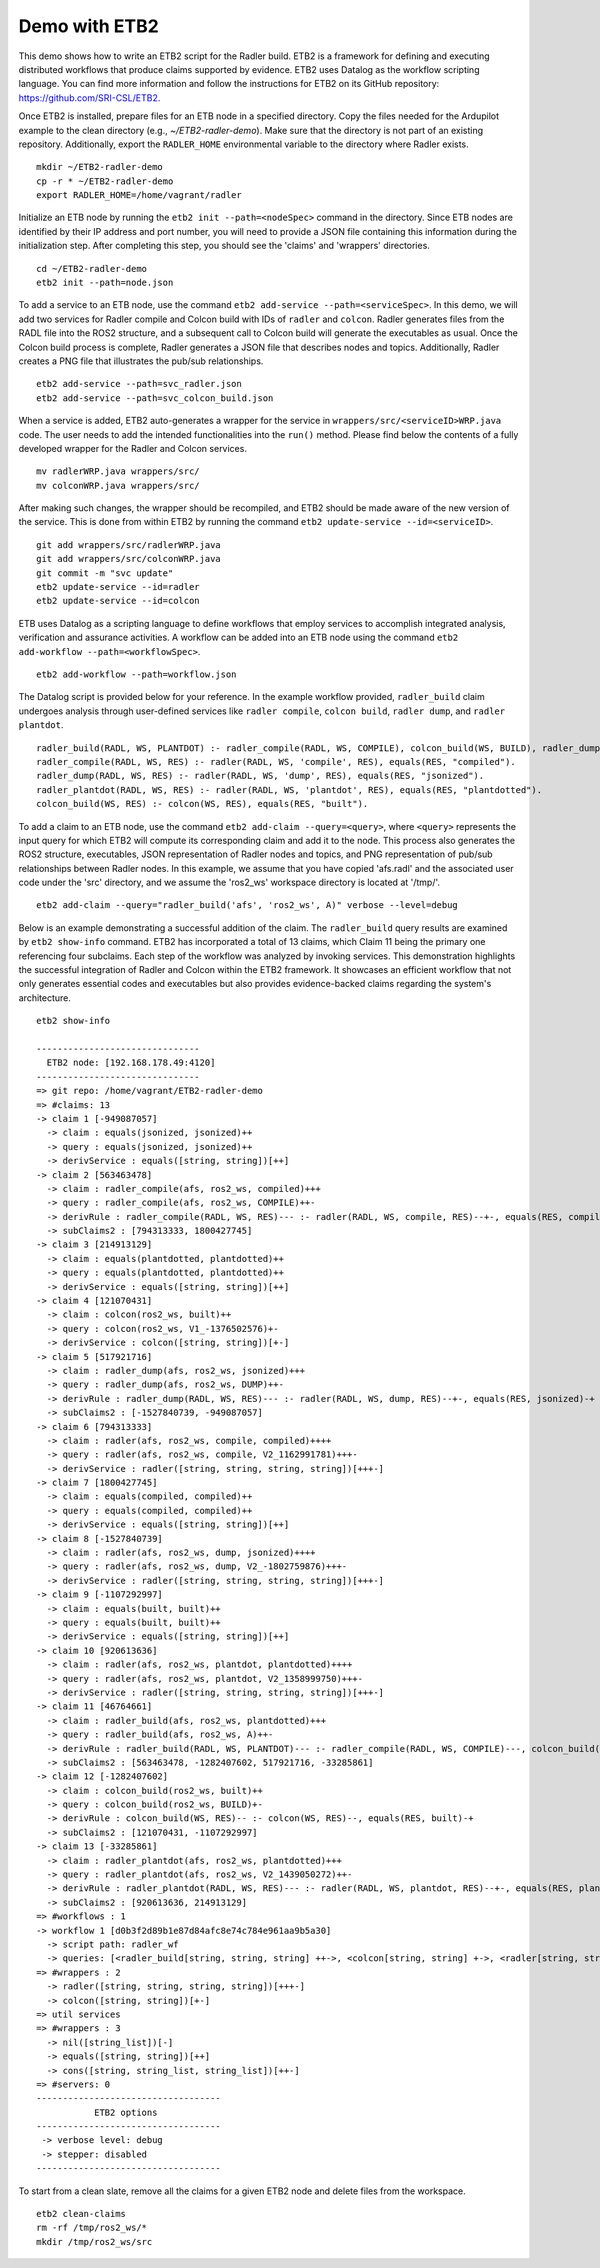 Demo with ETB2 
--------------

This demo shows how to write an ETB2 script for the Radler build. 
ETB2 is a framework for defining and executing distributed workflows that produce claims supported by evidence. ETB2 uses Datalog as the workflow scripting language. You can find more information and follow the instructions for ETB2 on its GitHub repository: https://github.com/SRI-CSL/ETB2.

Once ETB2 is installed, prepare files for an ETB node in a specified directory. Copy the files needed for the Ardupilot example to the clean directory (e.g., *~/ETB2-radler-demo*). Make sure that the directory is not part of an existing repository. 
Additionally, export the ``RADLER_HOME`` environmental variable to the directory where Radler exists.

:: 
  
  mkdir ~/ETB2-radler-demo        
  cp -r * ~/ETB2-radler-demo
  export RADLER_HOME=/home/vagrant/radler

Initialize an ETB node by running the ``etb2 init --path=<nodeSpec>`` command in the directory. 
Since ETB nodes are identified by their IP address and port number, you will need to provide a JSON file containing this information during the initialization step. After completing this step, you should see the 'claims' and 'wrappers' directories.

:: 

  cd ~/ETB2-radler-demo
  etb2 init --path=node.json

To add a service to an ETB node, use the command ``etb2 add-service --path=<serviceSpec>``. 
In this demo, we will add two services for Radler compile and Colcon build with IDs of ``radler`` and ``colcon``. 
Radler generates files from the RADL file into the ROS2 structure, and a subsequent call to Colcon build will generate the executables as usual.
Once the Colcon build process is complete, Radler generates a JSON file that describes nodes and topics. Additionally, Radler creates a PNG file that illustrates the pub/sub relationships.

::
 
  etb2 add-service --path=svc_radler.json
  etb2 add-service --path=svc_colcon_build.json

When a service is added, ETB2 auto-generates a wrapper for the service in ``wrappers/src/<serviceID>WRP.java`` code.
The user needs to add the intended functionalities into the ``run()`` method. Please find below the contents of a fully developed wrapper for the Radler and Colcon services.

::

  mv radlerWRP.java wrappers/src/
  mv colconWRP.java wrappers/src/

After making such changes, the wrapper should be recompiled, and ETB2 should be made aware of the new version of the service.
This is done from within ETB2 by running the command ``etb2 update-service --id=<serviceID>``.

::

  git add wrappers/src/radlerWRP.java
  git add wrappers/src/colconWRP.java
  git commit -m "svc update"
  etb2 update-service --id=radler
  etb2 update-service --id=colcon

ETB uses Datalog as a scripting language to define workflows that employ services to accomplish integrated analysis, verification and assurance activities. A workflow can be added into an ETB node using the command ``etb2 add-workflow --path=<workflowSpec>``.

::

  etb2 add-workflow --path=workflow.json

The Datalog script is provided below for your reference. In the example workflow provided, ``radler_build`` claim undergoes analysis through user-defined services like ``radler compile``, ``colcon build``, ``radler dump``, and ``radler plantdot``.

:: 

  radler_build(RADL, WS, PLANTDOT) :- radler_compile(RADL, WS, COMPILE), colcon_build(WS, BUILD), radler_dump(RADL, WS, DUMP), radler_plantdot(RADL, WS, PLANTDOT).
  radler_compile(RADL, WS, RES) :- radler(RADL, WS, 'compile', RES), equals(RES, "compiled").
  radler_dump(RADL, WS, RES) :- radler(RADL, WS, 'dump', RES), equals(RES, "jsonized").
  radler_plantdot(RADL, WS, RES) :- radler(RADL, WS, 'plantdot', RES), equals(RES, "plantdotted").
  colcon_build(WS, RES) :- colcon(WS, RES), equals(RES, "built").

To add a claim to an ETB node, use the command ``etb2 add-claim --query=<query>``, where ``<query>`` represents the input query for which ETB2 will compute its corresponding claim and add it to the node.  This process also generates the ROS2 structure, executables, JSON representation of Radler nodes and topics, and PNG representation of pub/sub relationships between Radler nodes.  In this example, we assume that you have copied 'afs.radl' and the associated user code under the 'src' directory, and we assume the 'ros2_ws' workspace directory is located at '/tmp/'.

::

  etb2 add-claim --query="radler_build('afs', 'ros2_ws', A)" verbose --level=debug

Below is an example demonstrating a successful addition of the claim.  The ``radler_build`` query results are examined by ``etb2 show-info`` command.  ETB2 has incorporated a total of 13 claims, which Claim 11 being the primary one referencing four subclaims.  Each step of the workflow was analyzed by invoking services.  This demonstration highlights the successful integration of Radler and Colcon within the ETB2 framework.  It showcases an efficient workflow that not only generates essential codes and executables but also provides evidence-backed claims regarding the system's architecture.

::

  etb2 show-info

  -------------------------------
    ETB2 node: [192.168.178.49:4120]
  -------------------------------
  => git repo: /home/vagrant/ETB2-radler-demo
  => #claims: 13
  -> claim 1 [-949087057]
    -> claim : equals(jsonized, jsonized)++
    -> query : equals(jsonized, jsonized)++
    -> derivService : equals([string, string])[++]
  -> claim 2 [563463478]
    -> claim : radler_compile(afs, ros2_ws, compiled)+++
    -> query : radler_compile(afs, ros2_ws, COMPILE)++-
    -> derivRule : radler_compile(RADL, WS, RES)--- :- radler(RADL, WS, compile, RES)--+-, equals(RES, compiled)-+
    -> subClaims2 : [794313333, 1800427745]
  -> claim 3 [214913129]
    -> claim : equals(plantdotted, plantdotted)++
    -> query : equals(plantdotted, plantdotted)++
    -> derivService : equals([string, string])[++]
  -> claim 4 [121070431]
    -> claim : colcon(ros2_ws, built)++
    -> query : colcon(ros2_ws, V1_-1376502576)+-
    -> derivService : colcon([string, string])[+-]
  -> claim 5 [517921716]
    -> claim : radler_dump(afs, ros2_ws, jsonized)+++
    -> query : radler_dump(afs, ros2_ws, DUMP)++-
    -> derivRule : radler_dump(RADL, WS, RES)--- :- radler(RADL, WS, dump, RES)--+-, equals(RES, jsonized)-+
    -> subClaims2 : [-1527840739, -949087057]
  -> claim 6 [794313333]
    -> claim : radler(afs, ros2_ws, compile, compiled)++++
    -> query : radler(afs, ros2_ws, compile, V2_1162991781)+++-
    -> derivService : radler([string, string, string, string])[+++-]
  -> claim 7 [1800427745]
    -> claim : equals(compiled, compiled)++
    -> query : equals(compiled, compiled)++
    -> derivService : equals([string, string])[++]
  -> claim 8 [-1527840739]
    -> claim : radler(afs, ros2_ws, dump, jsonized)++++
    -> query : radler(afs, ros2_ws, dump, V2_-1802759876)+++-
    -> derivService : radler([string, string, string, string])[+++-]
  -> claim 9 [-1107292997]
    -> claim : equals(built, built)++
    -> query : equals(built, built)++
    -> derivService : equals([string, string])[++]
  -> claim 10 [920613636]
    -> claim : radler(afs, ros2_ws, plantdot, plantdotted)++++
    -> query : radler(afs, ros2_ws, plantdot, V2_1358999750)+++-
    -> derivService : radler([string, string, string, string])[+++-]
  -> claim 11 [46764661]
    -> claim : radler_build(afs, ros2_ws, plantdotted)+++
    -> query : radler_build(afs, ros2_ws, A)++-
    -> derivRule : radler_build(RADL, WS, PLANTDOT)--- :- radler_compile(RADL, WS, COMPILE)---, colcon_build(WS, BUILD)--, radler_dump(RADL, WS, DUMP)---, radler_plantdot(RADL, WS, PLANTDOT)---
    -> subClaims2 : [563463478, -1282407602, 517921716, -33285861]
  -> claim 12 [-1282407602]
    -> claim : colcon_build(ros2_ws, built)++
    -> query : colcon_build(ros2_ws, BUILD)+-
    -> derivRule : colcon_build(WS, RES)-- :- colcon(WS, RES)--, equals(RES, built)-+
    -> subClaims2 : [121070431, -1107292997]
  -> claim 13 [-33285861]
    -> claim : radler_plantdot(afs, ros2_ws, plantdotted)+++
    -> query : radler_plantdot(afs, ros2_ws, V2_1439050272)++-
    -> derivRule : radler_plantdot(RADL, WS, RES)--- :- radler(RADL, WS, plantdot, RES)--+-, equals(RES, plantdotted)-+
    -> subClaims2 : [920613636, 214913129]
  => #workflows : 1
  -> workflow 1 [d0b3f2d89b1e87d84afc8e74c784e961aa9b5a30]
    -> script path: radler_wf
    -> queries: [<radler_build[string, string, string] ++->, <colcon[string, string] +->, <radler[string, string, string, string] +++->]
  => #wrappers : 2
    -> radler([string, string, string, string])[+++-]
    -> colcon([string, string])[+-]
  => util services
  => #wrappers : 3
    -> nil([string_list])[-]
    -> equals([string, string])[++]
    -> cons([string, string_list, string_list])[++-]
  => #servers: 0
  -----------------------------------
             ETB2 options
  -----------------------------------
   -> verbose level: debug
   -> stepper: disabled
  -----------------------------------

To start from a clean slate, remove all the claims for a given ETB2 node and delete files from the workspace.

::

  etb2 clean-claims 
  rm -rf /tmp/ros2_ws/*
  mkdir /tmp/ros2_ws/src
